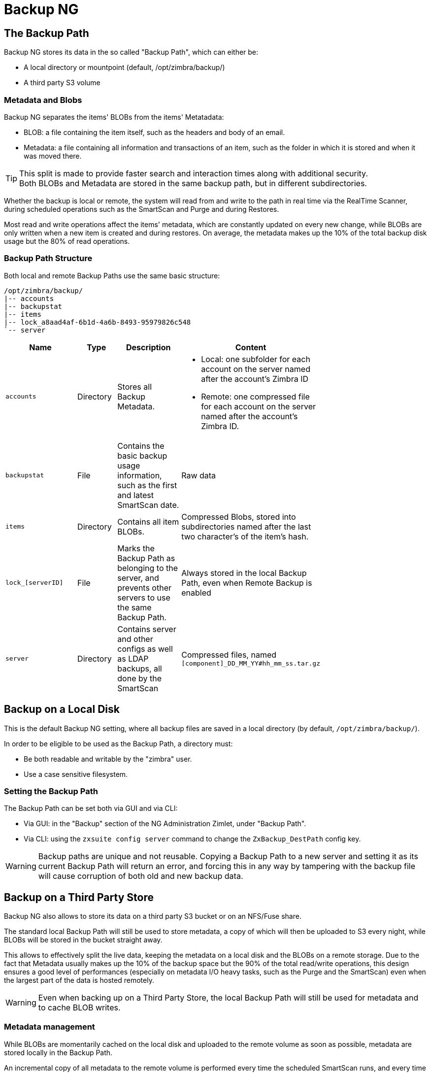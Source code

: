 [[backup-ng-guide]]
= Backup NG

== The Backup Path

Backup NG stores its data in the so called "Backup Path", which can either be:

* A local directory or mountpoint (default, /opt/zimbra/backup/)
* A third party S3 volume

=== Metadata and Blobs
Backup NG separates the items' BLOBs from the items' Metatadata:

* BLOB: a file containing the item itself, such as the headers and body of an email.
* Metadata: a file containing all information and transactions of an item, such as the folder in which it is stored and when it was moved there.

TIP: This split is made to provide faster search and interaction times along with additional security. +
Both BLOBs and Metadata are stored in the same backup path, but in different subdirectories.


Whether the backup is local or remote, the system will read from and write to the path in real time via  the RealTime Scanner, during scheduled operations such as the SmartScan and Purge and during Restores.

Most read and write operations affect the items' metadata, which are constantly updated on every new change, while BLOBs are only written when a new item is created and during restores. On average, the metadata makes up the 10% of the total backup disk usage but the 80% of read operations.

=== Backup Path Structure
Both local and remote Backup Paths use the same basic structure:

----
/opt/zimbra/backup/
|-- accounts
|-- backupstat
|-- items
|-- lock_a8aad4af-6b1d-4a6b-8493-95979826c548
`-- server
----

[cols="2a,1a,2a,2a" options="header", width="75%"]
|===
|Name | Type | Description | Content

|`accounts`
|Directory
|Stores all Backup Metadata.
a| * Local: one subfolder for each account on the server named after the account's Zimbra ID
* Remote: one compressed file for each account on the server named after the account's Zimbra ID.

|`backupstat`
|File
|Contains the basic backup usage information, such as the first and latest SmartScan date.
|Raw data

|`items`
|Directory
|Contains all item BLOBs.
|Compressed Blobs, stored into subdirectories named after the last two character's of the item's hash.

|`lock_[serverID]`
|File
|Marks the Backup Path as belonging to the server, and prevents other servers to use the same Backup Path.
|Always stored in the local Backup Path, even when Remote Backup is enabled

|`server`
|Directory
|Contains server and other configs as well as LDAP backups, all done by the SmartScan
|Compressed files, named `[component]_DD_MM_YY#hh_mm_ss.tar.gz`

|===

== Backup on a Local Disk
This is the default Backup NG setting, where all backup files are saved in a local directory (by default, `/opt/zimbra/backup/`).

In order to be eligible to be used as the Backup Path, a directory must:

* Be both readable and writable by the "zimbra" user.
* Use a case sensitive filesystem.

=== Setting the Backup Path

The Backup Path can be set both via GUI and via CLI:

* Via GUI: in the "Backup" section of the NG Administration Zimlet, under "Backup Path".
* Via CLI: using the `zxsuite config server` command to change the `ZxBackup_DestPath` config key.

WARNING: Backup paths are unique and not reusable. Copying a Backup Path to a new server and setting it as its current Backup Path will return an error, and forcing this in any way by tampering with the backup file will cause corruption of both old and new backup data.

== Backup on a Third Party Store
Backup NG also allows to store its data on a third party S3 bucket or on an NFS/Fuse share.

The standard local Backup Path will still be used to store metadata, a copy of which will then be uploaded to S3 every night, while BLOBs will be stored in the bucket straight away.

This allows to effectively split the live data, keeping the metadata on a local disk and the BLOBs on a remote storage.
Due to the fact that Metadata usually makes up the 10% of the backup space but the 90% of the total read/write operations, this design ensures a good level of performances (especially on metadata I/O heavy tasks, such as the Purge and the SmartScan) even when the largest part of the data is hosted remotely.

WARNING: Even when backing up on a Third Party Store, the local Backup Path will still be used for metadata and to cache BLOB writes.

=== Metadata management
While BLOBs are momentarily cached on the local disk and uploaded to the remote volume as soon as possible, metadata are stored locally in the Backup Path.

An incremental copy of all metadata to the remote volume is performed every time the scheduled SmartScan runs, and every time a SmartScan is manually executed with the `deep true` option.

It is also possible to force a metadata upload using the `remote_metadata_upload` option in the following commands:

* doSmartScan
* doAccountScan
* doBackupServerCustomizations
* doBackupLDAP
* doBackupCluster

Remote metadata can be fetched to perform a Disaster Recovery or to update/fix local metadata with the `zxsuite backup retrieveMetadataFromArchive` command to download the latest metadata available in the remote storage to the Backup Path.

=== Data stored in a Third-party storage
Data is stored in third-party storages using a structure very similar to the one of the Backup Path:

....
|-- accounts
|-- items
|-- server
`-- backupstat
....

The only difference in how the content is saved is that all metadata for a mailbox are compressed within a single `.tar.gz` file instead of being stored uncompressed and spread across multiple subfolders.

=== How to backup on S3

*New Backup NG users* who don't have an initialized backup just need to run the `zxsuite backup setBackupVolume S3` command to set up the S3 backup. Running it without any further argument will display the full usage message:

----
zxsuite backup setBackupVolume S3 [attr1 value1 [attr2 value2...]]

NAME                              TYPE       EXPECTED VALUES
bucket_name(O)                    String     Amazon AWS bucket
access_key(O)                     String     Service username
secret(O)                         String     Service password
volume_prefix(O)                  String     Prefix to the server id used in all objects keys (Volume configuration)
bucket_configuration_id(O)        String     UUID for already existing S3 service credentials (zxsuite config global get attribute s3BucketConfigurations)
region(O)                         String     Amazon AWS Region
url(O)                            String     S3 API compatible service url (ex: s3api.service.com)
prefix(O)                         String     Prefix added to blobs keys (Bucket configuration)
use_infrequent_access(O)          Boolean    true|false
infrequent_access_threshold(O)    String
use_intelligent_tiering(O)        Boolean    true|false
----

*Existing Backup NG users*, on the other hand, must use the `zxsuite backup migrateBackupVolume S3` command to setup the S3 backup and migrate their current data to it.

----
zxsuite backup migrateBackupVolume S3

PARAMETER LIST

NAME                              TYPE       EXPECTED VALUES                                                                                                  DEFAULT
bucket_name(O)                    String     Amazon AWS bucket
access_key(O)                     String     Service username
secret(O)                         String     Service password
volume_prefix(O)                  String     Prefix to the server id used in all objects keys (Volume configuration)
bucket_configuration_id(O)        String     UUID for already existing S3 service credentials (zxsuite config global get attribute s3BucketConfigurations)
region(O)                         String     Amazon AWS Region
url(O)                            String     S3 API compatible service url (ex: s3api.service.com)
prefix(O)                         String     Prefix added to blobs keys (Bucket configuration)
use_infrequent_access(O)          Boolean    true|false
infrequent_access_threshold(O)    String
use_intelligent_tiering(O)        Boolean    true|false
threads(O)                        Integer                                                                                                                     10

(M) == mandatory parameter, (O) == optional parameter

Usage example:

zxsuite backup migrateBackupVolume S3 bucket_configuration_id {uuid}
----

**In both cases** the command will create a bucket if provided with all the required information, or will use an existing bucket if the `bucket_configuration_id` parameter is used.

WARNING: While similar in concept, Backup NG and HSM NG buckets are not compatible with each other - if HSM NG data is stored in a bucket it is not possible to store Backup data on the same bucket and vice-versa.

==== S3 Backup in a multi-mailbox environment

In multi-mailbox environments, it's not necessary to create multiple buckets: enter the bucket configuration information when enabling the remote backup on the first server and then just use the `bucket_configuration_id` and `prefix` parameters to store other server's data on a separate directory of the same storage.

Example:

On Server 1, set up the S3 backup by creating a new bucket:

----
zxsuite backup setBackupVolume S3 \
  bucket_name "Backup Bucket"
  access_key a1b2c3e4 \
  secret f5g6h7i8j9k0
  region EuWest \
  url s3api.myvendor.com
  volume_prefix "server1" \
----

After the backup is created, list all buckets and take note of the `bucket_configuration_id` of the backup bucket:

`zxsuite hsm listBuckets`

On Server 2, set up the S3 backup using the previously created bucket:

----
zxsuite backup setBackupVolume S3 bucket_configuration_id vw12xy34z56 volume_prefix "server 2"
----

=== How to backup on NFS/Fuse

While at a first glance it might seem that due to the need of a local mountpoint specifically setting up the backup for NFS or FUSE has little utility, the backend differences in metadata handling ensure a greater degree of data safety.

Splitting the high-access metadata from the BLOBs ensures that disk failures, such as when the share becomes briefly available, are better handled thanks to the local cache granting a higher backup resilience.

To backup on "Local" shares such as NFS or Fuse, first mount the share and then use the appropriate command based on your need:

* No pre-existing backup: `zxsuite backup setBackupVolume Local`
* Running backup: `zxsuite backup migrateBackupVolume Local`

Both commands only require a single argument, which is the path to the local mountpoint of the NFS/FUSE share.


[[real-time-scan]]
== Real-Time Scan

[[what-is-the-real-time-scanner]]
=== What is the Real-Time Scanner?

The Real-Time Scanner is the most significant innovation in Backup NG.
Each event on the system is recorded live to Zimbra's RedoLog and saved by Backup NG, which means that it is always possible to rollback an account to a previous state.
Thanks to the Real-Time Scanner, all the restore modes work with split-second precision.

[[how-does-it-work]]
=== How Does it Work?

The Real-Time Scanner reads all the events of the mail server almost real-time by following the flow of information provided by the RedoLog.
Then it 'replicates' the same operations on its data structure, creating items or updating their metadata.
No information in the backup gets overwritten, so every item has its complete history.

[[managing-the-real-time-scanner]]
=== Managing the Real-Time Scanner

[[enabling-the-real-time-scanner]]
==== Enabling the Real-Time Scanner

[[via-the-administration-zimlet]]
===== Via the Administration Zimlet

* Select the Backup NG Tab.

* Under Real-Time Scanner, press the `Enable` button.

NOTE: When the Real-Time Scanner is enabled for the first time or re-enabled after a stop, a SmartScan is required.
A warning gets displayed after enabling the Real-Time Scanner, prompting you to start the SmartScan either via the CLI or the Admin Console.

[[via-the-cli]]
===== Via the CLI

The `ZxBackup_RealTimeScanner` property of the Backup NG module must be set to `true` to enable the Real-Time Scanner via the CLI:

....
zxsuite backup setProperty ZxBackup_RealTimeScanner TRUE
....

[[disabling-the-real-time-scanner]]
==== Disabling the Real-Time Scanner

[[via-the-administration-zimlet-1]]
===== Via the Administration Zimlet

* Select the Backup NG Tab.

* Under Real-Time Scanner, press the `Disable` button.

[[via-the-cli-1]]
===== Via the CLI

The `ZxBackup_RealTimeScanner` property of the Backup NG module must be set to `false` to disable the Real-Time Scanner via the CLI:

....
zxsuite backup setProperty ZxBackup_RealTimeScanner FALSE
....

[[why-should-i-disable-the-real-time-scanner]]
===== Why Should I Disable the Real-Time Scanner?

The only time you should disable the Real-Time Scanner is while performing an External Restore of multiple domains, as a safety measure to avoid high load on your server.
After the import, re-enable the Real-Time Scanner and perform a SmartScan when prompted.

[[limitations-and-safety-scan]]
==== Limitations and Safety Scan

The main limitation when restoring data acquired via the Real-Time Scanner is:

* *Emptied Folder* - when a user uses the `Empty Folder` button in the right-click context menu

In this case, and any time Backup NG cannot determine the status of an item by reading the metadata saved by the Real-Time Scan, an Account Scan on the given account is triggered BEFORE the restore.

Doing so fixes any misaligned data and sanitizes the backed up metadata for the mailbox.

[[blobless-backup-mode]]
== Blobless Backup Mode
Blobless Backup Mode is a new feature that avoids backing up item blobs while still safeguarding all other item-related information.

This mode takes advantage of advanced storage capabilities of the storage solution, such as built-in backup or data replication, optimizing both the backup module's disk space usage and restore speed.

[[blobless-requirements]]
=== Blobless Backup Requirements
These are the requirements to enable Blobless Backup Mode:

* The server is running Zimbra 8.8.15 or higher.
* No "independent" third-party volumes must exist: Blobless Backup Mode is only compatible with local volumes and centralized third-party volumes.

Blobless Backup Mode is storage-agnostic and can be enabled on any server or infrastructure that meets the requirements above regardless of the specific storage vendor.

[[how-blobless-backup-mode-works]]
=== How Blobless Backup Mode works
Blobless Backup Mode works exactly as its default counterpart: the RealTime Scanner takes care of backing up item changes while the SmartScan manages domain/cos/account consistency.
The only difference between the two is that in Blobless Backup Mode, the backup contains no items of kind `blob` while still saving all metadata and transaction history.

It's essential to consider that once enabled, Blobless Backup Mode affects the entire server, and no blobs get backed up regardless of the target volume and HSM policies.

[[restoring-data-from-a-blobless-backup-dataset]]
=== Restoring Data from a Blobless Backup dataset
To date, Blobless Backup Mode is only compatible with the "Raw Restore" operation.
In the future, additional restore operations will become compatible with blobless datasets.

[[enabling-blobless-backup-mode]]
=== Enabling Blobless Backup Mode
Blobless Backup Mode can be enabled or disabled through the `backupBloblessMode` NG attribute at global and server level:

....
zxsuite config global set attribute backupBloblessMode value true
zxsuite config server set mail.example.com attribute backupBloblessMode value true
....

[[smartscan]]
== SmartScan

[[what-is-the-smart-scan]]
=== What is the SmartScan?

The SmartScan is the primary coherency check for the health of your backup system.
It's `Smart` because it operates only on accounts modified since the last SmartScan, hence improving system performance and decreasing scan time exponentially.

The default SmartScan schedule executes each night (if `Scan Operation Scheduling` is enabled in the Backup NG section of the Administration Zimlet).
Once a week, on a day set by the user, a Purge executes together with the SmartScan to clear Backup NG's datastore from any deleted item that exceeded the retention period.

[[how-does-it-work-1]]
=== How Does it Work?

The Backup NG engine scans all the items on the Zimbra Datastore, looking for items modified after the last SmartScan.
It updates any outdated entry and creates any item not yet present in the backup while flagging as deleted any item found in the backup and not in the Zimbra datastore.

Finally, it updates all configuration metadata in the backup to store domains, accounts, COSs, and server configurations along with a dump of all LDAP data and config.

[[when-is-a-smart-scan-executed]]
=== When is a SmartScan Executed?

* When the Backup NG module starts.
* Daily, if the Scan Operation Scheduling is enabled in the Administration Zimlet.
* When re-enabling the Real-Time Scanner via the Administration Zimlet after being previously disabled.

[[running-a-smart-scan]]
=== Running a SmartScan

[[starting-the-scan-via-the-administration-zimlet]]
==== Starting the Scan via the Administration Zimlet

To start a SmartScan via the Administration Zimlet,

* Open the Administration Zimlet.

* Click the Backup NG tab (be sure to have a valid license).

* Click `Run Smartscan`.

[[starting-the-scan-via-the-cli]]
==== Starting the Scan via the CLI

To start a SmartScan via the CLI, use the `doSmartScan` command:

....
Syntax:
   zxsuite backup doSmartScan [attr1 value1 [attr2 value2...


PARAMETER LIST

NAME                TYPE
notifications(O)    Email Address[,..]

(M) == mandatory parameter, (O) == optional parameter

Usage example:

zxsuite backup dosmartscan notifications user1@example.com,user2@example.com
Performs a smart scan and sends notifications to user1@example.com and user2@example.com
....

[[checking-the-status-of-a-running-scan]]
==== Checking the Status of a Running Scan

To check the status of a running scan via the CLI, use the `monitor` command:

....
Syntax:
   zxsuite backup monitor {operation_uuid} [attr1 value1 [attr2 value2...


PARAMETER LIST

NAME                 TYPE
operation_uuid(M)    Uiid
operation_host(O)    String

(M) == mandatory parameter, (O) == optional parameter
....

[[purge]]
== Purge

[[what-is-the-backup-purge]]
=== What is the Backup Purge?

The Backup Purge is a cleanup operation that removes from the Backup Path any deleted item that exceeded the retention time defined by the
`Data Retention Policy`.

[[how-does-it-work-2]]
=== How Does it Work?

The Purge engine scans the metadata of all deleted items, and it removes any item whose last update (deletion) timestamp is higher than the retention time.

Any item BLOB still referenced by one or more valid metadata files is not deleted, thanks to Backup NG's built-in deduplication.

SPostfix customizations backed up by Backup NG also follow the backup path's purge policies.
Change policies in the `Backup NG` section of the Administration Zimlet by unchecking the `Purge old customizations` checkbox.

[[when-is-a-backup-purge-executed]]
=== When is a Backup Purge Executed?

* Weekly, if the Scan Operation Scheduling is enabled in the Administration Zimlet.
* When manually started either via the Administration Console or the CLI.

[[infinite-retention]]

=== Infinite Retention

When the `Data Retention Policy` is set to `0`, meaning infinite retention, the Backup Purge immediately exits since no deleted item can exceed an infinite retention time.

[[running-a-backup-purge]]
=== Running a Backup Purge

[[starting-the-backup-purge-via-the-administration-zimlet]]
==== Starting the Backup Purge via the Administration Zimlet

To start a BackupPurge via the Administration Zimlet:

* Click the Backup NG tab (be sure to have a valid license).

* Click the `Run Purge` button in the top-right part of the UI.

[[starting-the-backup-purge-via-the-cli]]
==== Starting the Backup Purge via the CLI

To start a BackupPurge via the CLI, use the `doPurge` command:

....
Syntax:
   zxsuite backup doPurge [attr1 value1 [attr2 value2...


PARAMETER LIST

NAME              TYPE
purgeDays(O)      String
backup_path(O)    Path

(M) == mandatory parameter, (O) == optional parameter

Usage example:

zxsuite backup dopurge purgeDays 30 backup_path /opt/zimbra/backup/backup_name
....

[[checking-the-status-of-a-running-backup-purge]]
==== Checking the Status of a Running Backup Purge

To check the status of a running Purge via the CLI, use the `monitor` command:

....
Syntax:
   zxsuite backup monitor {operation_uuid} [attr1 value1 [attr2 value2...


PARAMETER LIST

NAME                 TYPE
operation_uuid(M)    Uiid
operation_host(O)    String

(M) == mandatory parameter, (O) == optional parameter
....

[[external-backup]]
== External Backup

[[what-is-the-external-backup]]
=== What is the External Backup?

The External Backup is one of the Backup Methods of Backup NG.
It creates a snapshot of the mail system, which is ready for migration or Disaster Recovery.
Exported data is deduplicated and compressed to optimize disk utilization, transfer times, and I/O rates.

[[how-does-it-work-3]]
=== How Does it Work?

The Backup NG engine scans all the data in the Zimbra datastore, saving all the items (deduplicated and compressed) into a folder of your choice.

[[folder-permissions]]
==== Folder Permissions

The destination folder must be readable and writable by the *zimbra* user.

To create a valid export directory, run the following commands:

`mkdir /opt/zimbra/backup/yourdestfolder`

`chown -R zimbra:zimbra /opt/zimbra/backup/yourdestfolder`

[[preparing-the-migration]]
==== Preparing the Migration

To minimize the risk of errors, please perform the following maintenance procedures before migrating:

* Double check Zimbra permissions with the following command (must run as root): `/opt/zimbra/libexec/zmfixperms --verbose --extended`
* Reindex all mailboxes.
* Check the BLOB consistency with the `zxsuite hsm doCheckBlobs` utility.

[[running-an-external-backup]]
=== Running an External Backup

[[via-the-administration-zimlet-2]]
==== Via the Administration Zimlet

To start an External Backup via the Administration Zimlet:

* Click the Backup NG tab.

* Click the `Export Backup` button under `Import/Export` to open the Export Backup wizard.

* Enter the Destination Path in the textbox, and press Next.
The software checks if the destination folder is empty and whether the 'zimbra' user has R/W permissions.

* Select the domains you want to export, and press Next.

* Verify all your choices in the Operation Summary window.
You can also add additional email addresses for notification when the restore operation finishes.
Please note that the system sends notifications by default to the Admin account and the user who started the restore procedure.

[[via-the-cli-2]]
==== Via the CLI

To start an External Backup via the CLI, use `doExport` command:

....
Syntax:
   zxsuite backup doExport {destination_path} [attr1 value1 [attr2 value2...


PARAMETER LIST

NAME                   TYPE                  DEFAULT
destination_path(M)    Path
domains(O)             Domain Name[,..]      all
notifications(O)       Email Address[,..]

(M) == mandatory parameter, (O) == optional parameter

Usage example:

zxsuite backup doexport /opt/zimbra/backup/ domains example.com notifications john@example.com
Exports a backup of example.com to /opt/zimbra/backup/ and notifies john@example.com
....

[[scheduling-script]]
=== Scheduling Script

You can use the NG CLI to schedule External Backup operations.
Scheduling is handy; for example, when you need to keep a daily/weekly/monthly backup for corporate or legal reasons.

[[restore-on-new-account]]
== Restore on New Account

[[what-is-the-restore-on-new-account]]
=== What is the Restore on New Account?

The Restore on New Account procedure allows you to restore the contents and preferences of a mailbox as it was in a moment in time, into a completely new account.
The source account is unchanged in any way, so it is possible to recover one or more deleted items in a user's account without actually rolling back the whole mailbox.
When you run this kind of restore, you can choose to hide the newly created account from the GAL as a security measure.

[[how-does-it-work-4]]
=== How Does it Work?

When a Restore on New Account starts, a new account gets created (the Destination Account), with all the items existing in the source account at the moment selected, including the folder structure and all the user's data.
All restored items are created in the current primary store unless you check the `Obey HSM Policy` box.

WARNING: When restoring data on a new account, shared items consistency is lost, as the original share rules refer to the source account's ID, not to the new (restored) account.

[[running-a-restore-on-new-account-via-the-administration-zimlet]]
=== Running a Restore on New Account via the Administration Zimlet

A Restore on New Account can run in two ways.

[[from-the-accounts-tab]]
==== From the Account List

Running Restore from the `Accounts` tab in the Zimbra Administration Console allows you to operate on users currently existing on the server. +
If you need to restore a deleted user, please proceed to Restore via the Administration Zimlet.

* Select `Accounts` in the left pane of the Administration Console to show the Accounts List.

* Browse the list and click the account to restore (Source).

* On the top bar, press the wheel and then the `Restore ` button.

* Select `Restore on New Account` as the Restore Mode and enter the name of the new account (Destination) into the text box.
You can then choose whether to Hide in GAL the new account or not, then press `Next`.

* Choose the restore date.
Day/Month/Year can be selected via a minical, the hour via a drop-down menu and minute and second via two text boxes.
Click `Next`.

* Verify all your choice in the Operation Summary window.
You can also add additional email addresses for notification when the restore operation finishes.
Please note that the system sends notifications by default to the Admin account and the user who started the restore procedure.

Click `Finish` to start the restore.

[[running-a-restore-on-new-account-via-the-cli]]
=== Running a Restore on New Account via the CLI

To start a Restore on New Account via the CLI, use the doRestoreOnNewAccount command:

....
Syntax:
   zxsuite backup doRestoreOnNewAccount {source_account} {destination_account} {"dd/MM/yyyy HH:mm:ss"|last} [attr1 value1 [attr2 value2...

PARAMETER LIST

NAME                       TYPE                  EXPECTED VALUES
source_account(M)          Account Name
destination_account(M)     Account Name/ID
date(M)                    Date                  `dd/MM/yyyy HH:mm:ss`|last
restore_chat_buddies(O)    Boolean               true|false
notifications(O)           Email Address[,..]

(M) == mandatory parameter, (O) == optional parameter

Usage example:

zxsuite backup dorestoreonnewaccount John NewJohn `28/09/2021 10:15:10`
Restores John's account in a new account named NewJohn
....


[[undelete-restore]]
== Undelete Restore

[[what-is-undelete-restore]]
=== What is Undelete Restore?

Undelete Restore is one of the Restore Modes available in Backup NG.
It allows an administrator to restore all items deleted from a mailbox during a given period and put them into a dedicated Zimbra folder inside the mailbox itself.

[[how-does-it-work-5]]
=== How Does it Work?

During an Undelete Restore, the Backup NG engine searches the backup datastore for items flagged as `DELETED` and restores them in a dedicated folder in the selected mailbox.

WARNING: The IMAP `deleted` flag is stripped from restored items so that they are visible for the user in the {product-short} {web-client}.

[[running-an-undelete-restore]]
=== Running an Undelete Restore

[[via-the-administration-console]]
==== Via the Administration Console

* Select `Accounts` in the left pane of the Administration Console to show the Accounts List.

* Browse the list and click the account to restore (Source).

* On the top bar, press the wheel and then the `Restore ` button".

* Select `Undelete` as the Restore Mode and press `Next`.

* Choose the restore date-time slot.
Day/Month/Year can be selected via a minical, the hour via a drop-down menu and the minute and second via two text boxes.
Click `Next`.

* Verify your choices in the Operation Summary window.
You can also add additional email addresses for notification when the restore operation finishes.
Please note that the system sends notifications by default to the Admin account and the user who started the restore procedure.

* Click `Finish` to start the Restore.

[[via-the-cli-3]]
==== Via the CLI

To start an Undelete Restore operation, use the `doUndelete` command:

....
Syntax:
   zxsuite backup doUndelete {account} {"dd/MM/yyyy HH:mm:ss"|first} {"dd/MM/yyyy HH:mm:ss"|last} [attr1 value1 [attr2 value2...

PARAMETER LIST

NAME                TYPE                  EXPECTED VALUES
account(M)          Account Name
start_date(M)       Date                  `dd/MM/yyyy HH:mm:ss`|first
end_date(M)         Date                  `dd/MM/yyyy HH:mm:ss`|last
notifications(O)    Email Address[,..]

(M) == mandatory parameter, (O) == optional parameter

Usage example:

zxsuite backup doundelete John `08/10/2021 10:15:00` last
Performs an undelete on John's account of all items created between 08/10/2021 10:15:00 and the latest data available
....

[[external-restore]]
== External Restore

[[what-is-the-external-restore]]
=== What is the External Restore?

The External Restore is one of the Restore Modes of Backup NG.

[[how-does-it-work-6]]
=== How Does it Work?

The External Restore adds to the current Zimbra server all the data, metadata, and configuration data stored on an external backup.

The workflow of the import procedure is as follows:

*PHASE1*

* _''Operation Started'' notification_
* Read Server Backup Data
* Create empty Domains
* Create needed COS (only those effectively used by the imported accounts)
* Create empty DLs
* Create empty Accounts
* Restore all Accounts' attributes
* Restore all Domains' attributes
* Restore all DLs' attributes and share information
* _''PHASE1 Feedback'' Notification_

*PHASE2*

* Restore all Items

*PHASE3*

* Restore all Mountpoints and Datasources
* _''Operation Ended'' notification with complete feedback_

[[before-you-start-1]]
=== Before You Start

If Backup NG previously initialized on the destination server, disable the RealTime Scanner to improve both memory usage and I/O performance.

To reduce the I/O overhead and the amount of disk space used for the migration, advanced users may tweak or disable Zimbra's RedoLog for the duration of the import.

To further reduce the amount of disk space used, it's possible to enable compression on your current primary volume before starting the import.
If you do not wish to use a compressed primary volume after migration, it's possible to create a new and uncompressed primary volume.
Set the new volume to `Current` and the old one to `Secondary`.
All of this is supported using the HSM NG module.

[[running-an-external-restore]]
=== Running an External Restore

[[via-the-administration-zimlet-3]]
==== Via the Administration Zimlet

* Click the Backup NG tab.

* Click the `Import Backup` button under `Import/Export` to open the Import Backup wizard.

* Enter the Destination Path into the text box and press Forward.
The software checks if the destination folder contains a valid backup and whether the 'zimbra' user has Read permissions.

* Select the domains you want to import and press Forward.

* Select the accounts you want to import and press Forward.

* Verify all your choices in the Operation Summary window.
You can also add additional email addresses for notification when the restore operation finishes.
Please note that the system sends notifications by default to the Admin account and the user who started the restore procedure.

[[via-the-cli-4]]
==== Via the CLI

To start an External Restore operation, use the `doExternalRestore` command:

....
Syntax:
   zxsuite backup doExternalRestore {source_path} [attr1 value1 [attr2 value2...

PARAMETER LIST

NAME                          TYPE                 EXPECTED VALUES    DEFAULT
source_path(M)                Path
accounts(O)                   Account Name[,..]                       all
domains(O)                    Domain Name[,..]                        all
filter_deleted(O)             Boolean              true|false         true
skip_system_accounts(O)       Boolean              true|false         true
skip_aliases(O)               Boolean              true|false         false
skip_distribution_lists(O)    Boolean              true|false         false
provisioning_only(O)          Boolean              true|false         false
skip_coses(O)                 Boolean              true|false         false
notifications(O)              Email Address

(M) == mandatory parameter, (O) == optional parameter

Usage example:

zxsuite backup doexternalrestore /opt/zimbra/backup/restorePath/ accounts john@example.com,jack@example.com domains example.com filter_deleted false skip_system_accounts false
Restores the example.com domain, including all system accounts, and the john@example.com and jack@example.com accounts from a backup located in /opt/zimbra/backup/restorePath/
....

[[speeding-up-the-restore-through-multithreading]]
=== Speeding up the Restore through Multithreading

The `concurrent_accounts` parameter allows you to restore multiple accounts at the same time, thus greatly speeding up the restore process.
*This feature is not available via the Administration Console*.

WARNING: Although resource consumption does not grow linearly with the number of accounts restored at once, it can easily become taxing.
Start from a low number of concurrent accounts and raise it according to your server's performance.

....
Usage example:

zxsuite backup doExternalRestore /tmp/external1 domains example0.com,example1.com concurrent_accounts 5

Restores the example0.com and example1.com domain, excluding system accounts, restoring 5 accounts at the same time from a backup located in /tmp/external1
....

[[after-the-restore-message-deduplication]]
=== After the Restore: Message Deduplication

We strongly recommend running volume-wide deduplication with the HSM NG module after an External Restore.
The native deduplication system can be ineffective when sequentially importing accounts.

[[restore-deleted-account]]
== Restore Deleted Account

[[what-is-the-restore-deleted-account]]
=== What is the Restore Deleted Account?

The Restore Deleted Account procedure allows you to restore the contents and preferences of a mailbox into a completely new account, as it was when deleting the said mailbox.

[[how-does-it-work-7]]
=== How Does it Work?

When a Restore Deleted Account starts, a new account gets created (the Destination Account), with all the items existing in the source account at the moment of the deletion, including the folder structure and all the user's data.
All restored items are created in the current primary store unless you've checked the `Obey HSM Policy` box.

WARNING: When restoring data on a new account, shared items consistency is lost, as the original share rules refer to the source account's ID, not to the new (restored) account.

[[from-the-backup-ng-tab]]
==== From the Backup NG tab

* Select `Backup NG` in the left pane of the Administration Console to show the Backup NG tab.

* On the top bar, push the `Restore Deleted Account` button.

* Choose the restore date.
Day/Month/Year can be selected via a minical, the hour via a drop-down menu and the minute and second via two text boxes.
Click `Next`.

* Browse the list and click the account to restore (Source).

* Enter the name of the new account (Destination) in the text box.
You can then choose whether to Hide in GAL the new account or not then press `Next`.

* Verify all your choices in the Operation Summary window.
You can also add additional email addresses for notification when the restore operation finishes.
Please note that the system sends notifications by default to the Admin account and the user who started the restore procedure.

* Click `Finish` to start the Restore.

[[item-restore]]
== Item Restore

[[what-is-the-item-restore]]
=== What is the Item Restore?

The Item Restore is one of the Restore Modes of Backup NG.

[[how-does-it-work-8]]
=== How Does it Work?

A single item restores from the backup to the owner's account.
You may restore any type of item this way.

[[running-an-item-restore]]
=== Running an Item Restore

[[via-the-administration-zimlet-4]]
==== Via the Administration Zimlet

Item Restore is only available through the CLI.

[[via-the-cli-5]]
==== Via the CLI

To start an Item Restore operation, use the `doItemRestore` command:

....
Syntax:
   zxsuite backup doItemRestore {account_name} {item_id} [attr1 value1 [attr2 value2...

PARAMETER LIST

NAME                 TYPE
account_name(M)      Account Name
item_id(M)           Integer
restore_folder(O)    String

(M) == mandatory parameter, (O) == optional parameter

Usage example:

zxsuite backup doitemrestore john@example.com 4784
Restores item 4784 in the `john@example.com` mailbox
....

[[how-to-obtain-the-itemid]]
===== How to Obtain the itemID

The `itemID` is part of the `metadata` of an item, consisting of a unique code that identifies an item in a mailbox.

It resides along with all other metadata in a file inside the `items` directory of the proper account in

`[backup path]/accounts/[accountID]/items/[last 2 digits of itemID]/[itemID]`

e.g.:

Item 2057 of account 4a217bb3-6861-4c9f-80f8-f345ae2897b5, default backup path +
`/opt/zimbra/backup/ng/accounts/4a217bb3-6861-4c9f-80f8-f345ae2897b5/items/57/2057`

Metadata storage uses a plain text file, so tools like `grep` and `find` are effective for searching contents.
To see the metadata contained in a file in a more readable format, you can use the `zxsuite backup getItem` command:

....
Syntax:
   zxsuite backup getItem {account} {item} [attr1 value1 [attr2 value2...

PARAMETER LIST

NAME              TYPE               EXPECTED VALUES            DEFAULT
account(M)        Account Name/ID
item(M)           Integer
backup_path(O)    Path                                          /opt/zimbra/backup/ng/
dump_blob(O)      Boolean            true|false                 false
date(O)           Date               dd/mm/yyyy hh:mm:ss|all    last

(M) == mandatory parameter, (O) == optional parameter

Usage example:

zxsuite backup getitem a7300a00-56ec-46c3-9773-c6ef7c4f3636 1
Shows item with id = 1 belonging to account a7300a00-56ec-46c3-9773-c6ef7c4f3636
zimbra@simone:~$ zxsuite backup getitem

command getItem requires more parameters

Syntax:
   zxsuite backup getItem {account} {item} [attr1 value1 [attr2 value2...

PARAMETER LIST

NAME              TYPE               EXPECTED VALUES            DEFAULT
account(M)        Account Name/ID
item(M)           Integer
backup_path(O)    Path                                          /opt/zimbra/backup/ng/
dump_blob(O)      Boolean            true|false                 false
date(O)           Date               dd/mm/yyyy hh:mm:ss|all    last

(M) == mandatory parameter, (O) == optional parameter

Usage example:

zxsuite backup getitem a7300a00-56ec-46c3-9773-c6ef7c4f3636 1
Shows item with id = 1 belonging to account a7300a00-56ec-46c3-9773-c6ef7c4f3636
....

[[real-life-example]]
=== ''Real Life'' Example

Let's say a user moves one item to the trash:

`2021-07-18 15:22:01,495 INFO  [btpool0-4361://localhost/service/soap/MsgActionRequest [name=\user@domain.com;mid=2538;oip=258.236.789.647;ua=zclient/7.2.4_GA_2900;] mailop - moving Message (id=339) to Folder Trash (id=3)`

and then empties the trash.

`2021-07-18 15:25:08,962 INFO  [btpool0-4364://localhost/service/soap/FolderActionRequest] [name=\user@domain.com;mid=2538;oip=258.236.789.647;ua=zclient/7.2.4_GA_2900;] mailbox - Emptying 9 items from /Trash, removeSubfolders=true.`

She then calls the Administrator to restore the deleted item.
Knowing the itemID and the email address, the Administrator runs the following as the `zimbra` user to restore the missing item:

`zxsuite backup doItemRestore \user@domain.com 339`

[[raw-restore]]
== Raw Restore
The "Raw Restore" operation is a DR-type restore operation compatible with both standard and blobless backup.
In contrast to similar restore modes such as the External Restore, Raw Restore operates at a lower level to restore all item metadata, thus maintaining the original IDs for all objects restored.

The Raw Restore restores the source server's Centralized Storage configuration.
This step ensures that any data stored inside of a Centralized Storage is immediately available.
 If you are using local or independent third-party volumes, it is easy to move the item BLOBs from the primary storage or to restore those from a backup using the Blob Restore operation.

[[differences-between-external-restore-and-raw-restore]]
=== Differences between External Restore and Raw Restore
[cols=",",options="header",]
|===
|External Restore |Raw Restore
|Useable on any Zimbra version regardless of the source    |Must match the very same Zimbra version and patch level as those on the source server
|Does not restore any setting    |Restores Centralized Storage settings
|Does not support blobless Backup Paths |Is designed for blobless Backup Paths and compatible with standard Backup Paths
|Does restore item BLOBs    |Does not restore item BLOBs
|Restored objects get created anew |Restored objects maintain their original ID
|===

[[what-will-be-restored]]
==== What *will* be restored
* Centralized Storage configuration and settings
* Domains
* Classes of Service
* Distribution lists
* Mailboxes
* Mailbox preferences
* Item metadata

[[what-will-not-be-restored]]
==== What *will not* be restored
* Item Blobs

[[running-a-raw-restore]]
=== Running a Raw Restore
The Raw Restore is only available through the `zxsuite` CLI tool:

....
[zimbra@mail ~]$ zxsuite backup doRawRestore
Perform a disaster recovery

Syntax:
   zxsuite backup doRawRestore {source_path} [attr1 value1 [attr2 value2...]]


PARAMETER LIST

NAME                     TYPE                  EXPECTED VALUES    DEFAULT
source_path(M)           String
notifications(O)         Email Address[,..]
skipProvisioning(O)      Boolean               true|false         false
deleteWhenConflict(O)    Boolean               true|false         false

(M) == mandatory parameter, (O) == optional parameter

Usage example:

zxsuite backup doRawRestore /my/backup/path notifications user1@example.com,user2@example.com skipProvisioning false deleteWhenConflict false
Performs a Raw Restore without restoring provisioning or deleting a mailbox when ids are conflicting, and sends notifications to user1@example.com and user2@example.com
The disaster recovery operation does not perform blob restore, use doRestoreBlobs when needed.
....

[[usage-scenarios]]
=== Usage scenarios
*Restore of a single-server infrastructure*

1. Set up a new server (install Zimbra, configure Global and Server settings).
2. Manually create any local or independent 3rd-party volume as it was on the original server.
3. Start a Raw Restore using to restore domains, CoS mailboxes, and item metadata (mailboxes won't be accessible until this step completes).
4. If the source backup was not running in Blobless Mode, run zxsuite backup doRestoreBlobs for all volumes to restore item BLOBS.

*Loss of a single mailbox node in a multiserver infrastructure*

1. Add a new mailbox node to the infrastructure.
2. Manually create any local or independent 3rd-party volume as it was on the original server.
3. Start a Raw Restore using the `skipProvisioning true` parameter to restore item metadata (mailboxes won't be accessible until this step completes).
4. If the source backup was not running in Blobless Mode, run zxsuite backup doRestoreBlobs for all volumes to restore item BLOBS.

*Loss of multiple mailbox servers in an infrastructure*

1. Setup a new empty infrastructure (all servers and roles, setting up Global and Server configuration).
2. Delete default `admin`, `gal`, `ham`, and `spam` accounts.
3. On all mailbox servers, manually create any local or independent 3rd-party volume as it was on the original server.
4. On the first mailbox server, start a Raw Restore using to restore domains, CoS mailboxes, and item metadata (mailboxes won't be accessible until this step completes).
5. On all other mailbox servers, start a Raw Restore using the `skipProvisioning true` parameter to restore item metadata.
6. Once steps 3 and 4 complete, If the source backup was not running in Blobless Mode, run `zxsuite backup doRestoreBlobs` for all volumes on all mailbox servers to restore item BLOBS.

[[disaster-recovery]]
== Disaster Recovery

[[the-disaster]]
=== The Disaster

[[what-can-go-wrong]]
==== What Can go Wrong

Any of these occurrences serve to classify a problem as a _Disaster_:

* Hardware failure of one or more vital filesystems (such as / or
/opt/zimbra/)
* Contents of a vital filesystem made unusable by internal or external factors (like a careless *rm ** or an external intrusion)
* Hardware failure of the physical machine hosting the Zimbra service or of the related virtualization infrastructure
* A critical failure on a software or OS update/upgrade

[[minimizing-the-chances]]
==== Minimizing the Chances

Some suggestions to minimize the chances of a disaster:

* Always keep vital filesystems on different drives (namely /,
/opt/zimbra/ and your Backup NG path)
* Use a monitoring/alerting tool for your server to become aware of problems as soon as they appear
* Carefully plan your updates and migrations

[[the-recovery]]
=== The Recovery

[[how-to-recover-your-system]]
==== How to Recover Your System

Consider the recovery of a system divided into 2 steps:

* Base system recovery (OS installation and configuration, Zimbra installation and base configuration)
* Data recovery (reimporting the last available data to the Zimbra server, including domain and user configurations, COS data and mailbox contents)

[[how-can-backup-ng-help-with-recovery]]
==== How can Backup NG Help with Recovery?

The `Import Backup` feature of Backup NG provides an easy and safe way to perform step 2 of recovery.

Using the old server's backup path as the import path allows you to restore a basic installation of Zimbra to the last valid moment of your old server.

Here we've seen just one possible Disaster Recovery scenario: more advanced scenarios and techniques appear in the Zimbra Wiki.

[[the-recovery-process]]
==== The Recovery Process

* Install Zimbra on a new server and configure the Server and Global settings.
* Install Network NG modules on the new server.
* Mount the backup folder of the old server onto the new one.
If this is not available, use the last external backup available or the latest copy of either.
* Begin an External Restore on the new server using the following CLI command:

`zxsuite backup doExternalRestore /path/to/the/old/store`

* The External Restore operation creates the domains, accounts and distribution lists, so as soon as the first part of the Restore completes (check your Network NG Modules Notifications), the system is ready for your users.
Emails and other mailbox items restore afterward.

[[settings-and-configs]]
==== Settings and Configs

Server and Global settings are backed up but not restored automatically.
Backup NG's high-level integration with Zimbra allows you to restore your data to a server with a different OS/Zimbra Release/Networking/Storage setup without any constraints other than the minimum Zimbra version required to run Network NG Modules.

Whether you wish to create a perfect copy of the old server or just take a cue from the old server's settings to adapt those to a new environment, Backup NG comes with a very handy CLI command:
`getServerConfig`.

....
zimbra@test:~$ zxsuite backup getServerConfig
command getServerConfig requires more parameters


Syntax:
   zxsuite backup getServerConfig {standard|customizations} [attr1 value1 [attr2 value2...


PARAMETER LIST


NAME              TYPE               EXPECTED VALUES                       DEFAULT
type(M)           Multiple choice    standard|customizations
date(O)           String             `dd/MM/yyyy HH:mm:ss`|"last"|"all"
backup_path(O)    Path                                                     /opt/zimbra/backup/ng/
file(O)           String             Path to backup file
query(O)          String             section/id/key
verbose(O)        String                                                   false
colors(O)         String                                                   false


(M) == mandatory parameter, (O) == optional parameter


Usage example:


zxsuite backup getserverconfig standard date last
 Display the latest backup data for Server and Global configuration.
zxsuite backup getserverconfig standard file /path/to/backup/file
 Display the contents of a backup file instead of the current server backup.
zxsuite backup getserverconfig standard date last query zimlets/com_zimbra_ymemoticons colors true verbose true
 Displays all settings for the com_zimbra_ymemoticons zimlet, using colored output and high verbosity.
....

Specifically, this will display the latest backed up configurations:

....
zxsuite backup getServerConfig standard backup_path /your/backup/path/ date last query / | less
....

You can change the `query` argument to display specific settings, e.g.

....
zimbra@test:~$ zxsuite backup getServerConfig standard date last backup_path /opt/zimbra/backup/ng/ query serverConfig/zimbraMailMode/test.domain.com


config date_______________________________________________________________________________________________28/02/2021 04:01:14 CET
test.domain.com____________________________________________________________________________________________________________both
....

The \{zimbrahome}/conf/ and \{zimbrahome}/postfix/conf/ directories are
backed up as well:

....
zimbra@test:~$ zxsuite backup getServerConfig customizations date last verbose true
ATTENTION: These files contain the directories {zimbraHome}/conf/ and {zimbraHome}/postfix/conf/ compressed into a single archive.
           Restore can only be performed manually. Do it only if you know what you're doing.




        archives


                filename                                                    customizations_28_02_14#04_01_14.tar.gz
                path                                                        /opt/zimbra/backup/ng/server/
                modify date                                                 28/02/2021 04:01:14 CET
....

[[vms-and-snapshots]]
=== VMs and Snapshots

Thanks to the advent of highly evolved virtualization solutions in the past years, virtual machines are now the most common way to deploy server solutions such as Zimbra Collaboration Suite.

Most hypervisors feature customizable snapshot capabilities and snapshot-based VM backup systems.
In case of a disaster, it's always possible to roll back to the latest snapshot and import the missing data using the `External Restore` feature of Backup NG - using the server's backup path as the import path.

[[disaster-recovery-from-a-previous-vm-state]]
==== Disaster Recovery from a Previous VM State

Snapshot-based backup systems allow you to keep a `frozen` copy of a VM in a valid state and rollback to it at will.
To 100% ensure data consistency, it's better to take snapshot copies of switched off VMs, but this is not mandatory.

*When using these kinds of systems, it's vital to make sure that the Backup Path isn't either part of the snapshot (e.g., by setting the vdisk to `Independent Persistent in VMWare ESX/i) or altered in any way when
rolling back, so the missing data is available for import.*

To perform a disaster recovery from a previous machine state with Backup NG, you need to:

* Restore the last valid backup into a separate (clone) VM in an isolated network, making sure that users can't access it and that both incoming and outgoing emails are not delivered.
* Switch on the clone and wait for Zimbra to start.
* Disable Backup NG's RealTime Scanner.
* Connect the Virtual Disk containing the untampered Backup Path to the clone and mount it (on a different path).
* Start an External Restore using the Backup Path as the Import Path.

Doing so parses all items in the Backup Path, and import the missing ones, speeding up the disaster recovery.
These steps can be repeated as many times as needed as long as you suppress user access and mail traffic.

After the restore completes, make sure that everything is functional and restore user access and mail traffic.

[[the-aftermath]]
=== The Aftermath

[[what-now]]
==== What Now?

Should you need to restore any content from before the disaster, just initialize a new Backup Path and store the old one.

[[unrestorable-items]]
== Unrestorable Items

[[how-can-i-check-if-all-of-my-items-have-been-restored]]
=== How can I check if all of my items have been restored?

It's very easy.
Check the appropriate `Operation Completed` notification you received as soon as the restore operation finished.
The notification is shown in the `Notifications` section of the Administration Zimlet and emailed to the `Notification E-Mail recipient address` you specified in the `Core` section of the Administration Zimlet.

The `skipped items` section contains a per-account list of unrestored items:

....
  [...]
  - stats -
  Restored Items: 15233
  Skipped Items:  125
  Unrestored Items: 10

  - unrestored items -
  account: account1@domain.com
  unrestored items: 1255,1369

  account: account2@domain.com
  unrestored items: 49965

  account: account14@domain.com
  unrestored items: 856,13339,45200, 45655
  [...]
....

[[skipped-items-vs.-unrestored-items]]
==== Skipped Items vs. Unrestored Items

* `Skipped` item: An item previously restored, either during the current restore or in a previous one.
* `Unrestored` item: An item not restored due to an issue in the restore process.

[[why-some-of-my-items-have-not-been-restored]]
=== Why have some of my items not been restored?

There are different possible causes, the most common of which are:

* *Read Error*: Either the raw item or the metadata file is not readable due to an I/O exception or a permission issue.
* *Broken item*: Both the raw item and the metadata file are readable by Backup NG, but their content is broken/corrupted.
* *Invalid item*: Both the raw item and the metadata file are readable, and the content is correct, but Zimbra refuses to inject the item.

[[how-can-i-identify-unrestored-items]]
=== How Can I Identify Unrestored Items?

There are two ways to do so: via the CLI to search for the item within the backup/import path or via the {product-short} {web-client} to view the items in the source server.

[[identifying-unrestorable-items-through-the-cli]]
==== Identifying Unrestorable Items through the CLI

The `getItem` CLI command can display an item and the related metadata, extracting all information from a backup path/external backup.

The syntax of the command is:

....
   zxsuite backup getItem {account} {item} [attr1 value1 [attr2 value2...

PARAMETER LIST

NAME              TYPE               EXPECTED VALUES            DEFAULT
account(M)        Account Name/ID
item(M)           Integer
backup_path(O)    Path                                          /opt/zimbra/backup/ng/
dump_blob(O)      Boolean            true|false                 false
date(O)           Date               dd/mm/yyyy hh:mm:ss|all    last

(M) == mandatory parameter, (O) == optional parameter
....

To extract the raw data and metadata information of the item whose itemID is _49965_ belonging to _account2@domain.com_, also including the full dump of the item's BLOB, the command would be:

`zxsuite backup getItem \account2@domain.com 49965 dump_blob true`

[[identifying-unrestorable-items-through-the-zimbra-webclient]]
==== Identifying Unrestorable Items through the Zimbra WebClient

The comma-separated list of unrestored items displayed in the `Operation Complete` notification can serve as a search argument in the {product-short} {web-client} to perform an item search.

To do so:

* Log into the Zimbra Administration Console in the source server.
* Use the `View Mail` feature to access the account containing the unrestored items.
* In the search box, enter *item:* followed by the comma-separated list of itemIDs.

`e.g.` +
`item: 856,13339,45200,45655`

WARNING: Remember that any search executes only within its tab, so if you are running the search from the `Email` tab and get no results try to run the same search in the `Address Book`, `Calendar`, `Tasks` and `Briefcase` tabs.

[[how-can-i-restore-unrestored-items]]
=== How Can I Restore Unrestored Items?

An item not being restored is a clear sign of an issue, either with the item itself or with your current Zimbra setup.
In some cases, there are good chances of being able to restore an item through subsequent attempts.

The following paragraphs contain a collection of tips and tricks that can be helpful when dealing with different kinds of unrestorable items.

[[items-not-restored-because-of-a-read-error]]
==== Items Not Restored because of a Read Error

Carefully distinguish the read errors that can cause items not to restore:

* *hard* errors: Hardware failures and all other `destructive` errors that cause an unrecoverable data loss.
* *soft* errors: `non-destructive` errors such as wrong permissions, filesystem errors, RAID issues (e.g., broken RAID1 mirroring).

While there is nothing much to do about hard errors, you can prevent or mitigate soft errors by following these guidelines:

* Run a filesystem check.
* If using a RAID disk setup, check the array for possible issues
(depending on RAID level).
* Make sure that the 'zimbra' user has r/w access to the backup/import path, all its subfolders, and all thereby contained files.
* Carefully check the link quality of network-shared filesystems.
If link quality is poor, consider transferring the data with rsync.
* If using SSHfs to remotely mount the backup/import path, make sure to run the mount command as root using the `-o allow_other` option.

[[items-not-restored-because-identified-as-broken-items]]
==== Items Not Restored because Identified as Broken Items

Unfortunately, this is the worst category of unrestored items in terms of `salvageability`.

Based on the degree of corruption of the item, it might be possible to recover either a previous state or the raw object (this is only valid for emails). To identify the degree of corruption, use the `getItem` CLI command:

....
   zxsuite backup getItem {account} {item} [attr1 value1 [attr2 value2...

PARAMETER LIST

NAME              TYPE               EXPECTED VALUES            DEFAULT
account(M)        Account Name/ID
item(M)           Integer
backup_path(O)    Path                                          /opt/zimbra/backup/ng/
dump_blob(O)      Boolean            true|false                 false
date(O)           Date               dd/mm/yyyy hh:mm:ss|all    last

(M) == mandatory parameter, (O) == optional parameter
....

Searching for the broken item, setting the `backup_path` parameter to the import path, and the `date` parameter to `all`, displays all valid states for the item.

....
zimbra@test:~$ zxsuite backup getItem admin@example.com 24700 backup_path /mnt/import/ date all
       itemStates                              
               start_date                                                  12/07/2021 16:35:44
               type                                                        message
               deleted                                                     true
               blob path /mnt/import/items/c0/c0,gUlvzQfE21z6YRXJnNkKL85PrRHw0KMQUqo,pMmQ=
               start_date                                                  12/07/2021 17:04:33
               type                                                        message
               deleted                                                     true
               blob path /mnt/import/items/c0/c0,gUlvzQfE21z6YRXJnNkKL85PrRHw0KMQUqo,pMmQ=
               start_date                                                  15/07/2021 10:03:26
               type                                                        message
               deleted                                                     true
               blob path /mnt/import/items/c0/c0,gUlvzQfE21z6YRXJnNkKL85PrRHw0KMQUqo,pMmQ=
....

If the item is an email, you are able to recover a standard `.eml` file through the following steps:

* Identify the latest valid state

....
/mnt/import/items/c0/c0,gUlvzQfE21z6YRXJnNkKL85PrRHw0KMQUqo,pMmQ=
              start_date                                                  15/07/2021 10:03:26
              type                                                        message
              deleted                                                     true
              blob path /mnt/import/items/c0/c0,gUlvzQfE21z6YRXJnNkKL85PrRHw0KMQUqo,pMmQ=
....
* Identify the `blob path`

`blob path /mnt/import/items/c0/c0,gUlvzQfE21z6YRXJnNkKL85PrRHw0KMQUqo,pMmQ=`

* Use gzip to uncompress the BLOB file into an `.eml` file
....
zimbra@test:~$ gunzip -c /mnt/import/items/c0/c0,gUlvzQfE21z6YRXJnNkKL85PrRHw0KMQUqo,pMmQ= > /tmp/restored.eml

zimbra@test:~$ cat /tmp/restored.eml

Return-Path: zimbra@test.example.com

Received: from test.example.com (LHLO test.example.com) (192.168.1.123)
by test.example.com with LMTP; Fri, 12 Jul 2021 16:35:43 +0200 (CEST)

Received: by test.example.com (Postfix, from userid 1001) id 4F34A120CC4; 
Fri, 12 Jul 2021 16:35:43 +0200 (CEST)
To: admin@example.com
From: admin@example.com
Subject: Service mailboxd started on test.example.com
Message-Id: <20210712143543.4F34A120CC4@test.example.com>
Date: Fri, 12 Jul 2021 16:35:43 +0200 (CEST)

Jul 12 16:35:42 test zmconfigd[14198]: Service status change: test.example.com mailboxd changed from stopped to running
....

* Done! You can now import the `.eml` file into the appropriate mailbox
using your favorite client.

[[items-not-restored-because-identified-as-invalid-items]]
==== Items Not Restored because Identified as Invalid Items

An item is identified as `Invalid` when, albeit being formally correct, it is discarded by Zimbra's LMTP Validator upon injection.
This behavior is common when importing items created on an older version of Zimbra to a newer one; Validation rules update very often, so some messages considered valid by a certain Zimbra version may not be considered valid by a newer version.

If you experience a lot of unrestored items during an import, momentarily disable the LMTP validator and repeat the import:

* To disable Zimbra's LMTP Validator, run the following command as the Zimbra user:

`zmlocalconfig -e zimbra_lmtp_validate_messages=false`

* Once the import completes, you can enable the LMTP validator running

`zmlocalconfig -e zimbra_lmtp_validate_messages=true`

WARNING: This is a `dirty` workaround, as items deemed invalid by the LMTP validator might cause display or mobile synchronization errors.
Use it at your own risk.

[[docoherencycheck]]
== doCoherencyCheck

[[what-is-the-coherency-check]]
=== What is the Coherency Check?

The `Coherency Check` performs a deeper check of a Backup Path than the one done by the SmartScan.

While the SmartScan works `incrementally` by only checking items that changed since the last SmartScan, the Coherency Check performs a thorough check of all metadata and BLOBs in the backup path.

The objective is to detect corrupted metadata and BLOBs.

[[how-does-it-work-9]]
=== How Does it Work?

The Coherency Check verifies the integrity of all metadata in the backup path and the related BLOBs.
Should any errors be found, try running the check with the `fixBackup` option to move any orphaned or corrupted metadata/BLOB to a dedicated directory within the backup path.

[[when-should-a-coherency-check-be-executed]]
=== When Should a Coherency Check be Executed?

* At interval periods to make sure that everything is ok (e.g.
every 3 or 6 months).
* After a system crash.
* After the filesystem or storage device containing the backup path experiences any issue.

Should the SmartScan detect a possible item corruption, a Coherency Check starts automatically.

WARNING: The Coherency Check is highly I/O consuming, so make sure to run it only during off-peak periods

[[running-a-coherency-check]]
=== Running a Coherency Check

[[starting-the-check-via-the-administration-zimlet]]
==== Starting the Check via the Administration Zimlet

The Coherency Check is not available via the Administration Zimlet.

[[starting-the-check-via-the-cli]]
==== Starting the Check via the CLI

To start a Coherency Check via the CLI, use the `doCoherencyCheck` command:

....
Syntax:
   zxsuite backup doCoherencyCheck {backup_path} [attr1 value1 [attr2 value2...


PARAMETER LIST

NAME                TYPE                    EXPECTED VALUES    DEFAULT
backup_path(M)      Path
accounts(O)         Account Name/ID[,..]                       all
checkZimbra(O)      Boolean                 true|false         false
fixBackup(O)        Boolean                 true|false         false
notifications(O)    Email Address[,..]

(M) == mandatory parameter, (O) == optional parameter

Usage example:

zxsuite backup docoherencycheck /opt/zimbra/backup/ng/ accounts jack@exmaple.com,john@exmaple.com
Performs a coherency check on /opt/zimbra/backup/ng/ for Jack's and John's accounts
zxsuite backup docoherencycheck /opt/zimbra/backup/ng/ fixBackup true
Performs a coherency check on /opt/zimbra/backup/ng/ and moves corrupted backup files and blob files not referenced by any metadata out of backup
....

[[checking-the-status-of-a-running-check]]
==== Checking the Status of a Running Check

To check the status of a running scan via the CLI, use the `monitor` command:

....
Syntax:
   zxsuite backup monitor {operation_uuid} [attr1 value1 [attr2 value2...


PARAMETER LIST

NAME                 TYPE
operation_uuid(M)    Uiid
operation_host(O)    String

(M) == mandatory parameter, (O) == optional parameter
....

[[taking-additional-and-offsite-backups-of-backup-ngs-datastore]]
== Taking Additional and Offsite Backups of Backup NG's Datastore

[[who-watches-the-watchmen]]
=== Who Watches the Watchmen?

Having backup systems is a great safety measure against data loss.
Still, each backup system must be part of a broader `backup strategy` to ensure the highest possible level of reliability.
The lack of a proper backup strategy gives a false sense of security while turning even the best backup systems in the world into yet another breaking point.

Devising a backup strategy is no easy matter, and at some point, you will most likely face the following question:
*_What if I lose the data I backed up?_*.
The chances of this happening ultimately only depend on how you make and manage your backups.
You are more likely lose all of your backed up data if you store both your data and your backups in a single SATAII disk than if you store your backed up data on a dedicated SAN using a RAID 1+0 setup.

Here are some suggestions and best practices to improve your backup strategy by making a backup of the Backup NG's datastore and storing it offsite.

[[making-an-additional-backup-of-backup-ngs-datastore]]
=== Making an Additional Backup of Backup NG's Datastore

* *Atomicity*: Any transaction is committed and written to the disk only when completed.
* *Consistency*: Any committed transaction is valid, and no invalid transaction is committed and written to the disk.
* *Isolation*: All transactions execute sequentially so that no more than 1 transaction can affect the same item at once.
* *Durability*: A committed transaction remains so even in case of a crash (e.g., power loss or hardware failure).

Due to this, it's very easy to make a backup.
The best (and easiest) way to do so is by using https://rsync.samba.org/[`rsync`].
Specific options and parameters depend on many factors, such as the amount of data to sync and the storage in use, while connecting to an rsync daemon instead of using a remote shell as a mode of transport is usually much faster in transferring the data.

You can leave both Zimbra and the Real-Time Scanner running, yet make an additional backup of Backup NG's datastore using rsync, and you are always able to stop the sync at any time and reprise it afterward if needed.

[[storing-your-backup-ngs-datastore-backup-offsite]]
=== Storing Your Backup NG's Datastore Backup Offsite

As seen in the previous section, making a backup of Backup NG's Datastore is very easy, and the use of rsync makes it just as easy to store your backup in a remote location.

We recommend the following best practices to optimize your backup strategy when dealing with this kind of setup:

* If you schedule your rsync backups, make sure that you leave enough time between an rsync instance and the next one for the transfer to complete.
* Use the `--delete` options, so that deleted files in the source server are deleted in the destination server to avoid inconsistencies.
** If you notice that using the `--delete` option takes too much time, schedule two different rsync instances: one with `--delete` to run after the weekly purge and one without this option.
* Make sure you transfer the whole folder tree recursively starting from Backup NG's Backup Path, and include server config backups and mapfiles.
* Make sure the destination filesystem is case sensitive (just as Backup NG's Backup Path must be).
* If you plan to restore directly from the remote location, make sure that the _zimbra_ user on your server has read and write permissions on the transferred data.
* Expect to experience slowness if your transfer speed is much higher than your storage throughput (or vice versa).

[[additionaloffsite-backup-f.a.q.]]
=== Additional/Offsite Backup F.A.Q.

[[why-shouldnt-i-use-the-export-backup-feature-of-backup-ng-instead-of-rsync]]
==== Q: Why shouldn't I use the `Export Backup` feature of Backup NG instead of `rsync`?

For many reasons:

* The `Export Backup` feature is designed to perform migrations.
It exports a `snapshot` that is an end in itself with no capacity for incremental management.
Each Export Backup run time remains more-or-less constant while using rsync is much more time-efficient.
* Being a Backup NG operation, any other operation started while the Export Backup is running is queued until the Export Backup completes.
* An `Export Backup` operation has a higher impact on system resources than an rsync.
* Should you need to stop an Export Backup operation, you won't be able to reprise it, and you'll need to start from scratch.

[[can-i-use-this-for-disaster-recovery]]
==== Q: Can I use this for Disaster Recovery?

Yes.
If your Backup Path is still available, it's better to use that, as it restores all items and settings to the last valid state.
However, should your Backup Path be lost, you'll be able to use your additional/offsite backup.

[[can-i-use-this-to-restore-data-on-the-server-the-backup-copy-belongs-to]]
==== Q: Can I use this to restore data back to the server that produced the backup copy?

Yes, but not through the `External Restore` operation, since item and folder IDs are the same.

The most appropriate steps to restore data from a copy of the backup path to the very same server are as follows:

* Stop the RealTime Scanner.
* Change the Backup Path to the copy you wish to restore your data from.
* Run either `Restore on New Account` or a `Restore Deleted Account`.
* Once the restore is over, change the backup path to the original one.
* Start the RealTime Scanner.
A SmartScan triggers to update the backup data.

[[can-i-use-this-to-create-an-activestandby-infrastructure]]
==== Q: Can I use this to create an Active/Standby infrastructure?

No, because the `External Restore` operation does not perform any deletions.
By running several External Restores, you'll end up filling up your mailboxes with unwanted content, since items deleted from the original mailbox persist on the `standby` server.

The `External Restore` operation's design ensures that accounts are available for use as soon as the operation starts, so your users are able to send and receive emails even if the restore is running.

[[are-there-any-other-ways-to-do-an-additionaloffsite-backup-of-my-system]]
==== Q: Are there any other ways to do an Additional/Offsite backup of my system?

There are for sure, and some of them might even be better than the one described here.
These are just guidelines that apply to the majority of cases.

[[multistore-informations]]
== Multistore Information

[[backup-ng-and-multistores]]

[[backup-ng-in-a-multistore-environment]]
=== Backup NG in a Multistore Environment

[[command-execution-in-a-multistore-environment]]
==== Command Execution in a Multistore Environment

The new Network Administration Zimlet makes the management of multiple servers very easy.
You can select a server from the Backup NG tab and perform all backup operations on that server, even when logged into the Zimbra Administration Console of another server.

Specific differences between SingleStore and MultiStore environments are:

* In a Multistore environment, `Restore on New Account` operations ALWAYS create the new account in the Source account's mailbox server.
* All operations are logged on the target server, not in the server that launched the operation.
* If a target server for an operation is inappropriate, Zimbra automatically proxies the operation request to the correct server.

[[backup-and-restore]]
==== Backup and Restore

Backup and Restore in a Multistore environment works exactly like in a SingleStore environment.

The different servers are configured and managed separately via the Administration Zimlet, but certain operations like SmartScan and Stop All Operations can be 'broadcast' to all the mailstores via the `zxsuite_ CLI` using the `--hostname all_servers` option.
Backup NG settings support this, too.
(See the CLI wiki page for more details.)

Backup and Restore operations behave as follows:

* Smartscans can be executed on single servers via the Administration Zimlet or on multiple servers via the CLI.
* Restores can start from the `Accounts` tab in the Zimbra Admin Console, from each server tab in the Backup NG menu of the Administration Zimlet and via the CLI.
The differences between these methods are:

[cols=",",options="header",]
|=======================================================================
|Operation started from: |Options
|`Accounts tab` |The selected account's restore is automatically started
in the proper server.

|`Server tab` |Any accounts eligible for a restore on the selected server can serve as the restore 'source'.

|`CLI` |Any account on any server can restored, but there is no
automatic server selection.
|=======================================================================

[[export-and-import]]
==== Export and Import

Export and Import functions are those that differ the most when performed on a Multistore environment.

Here are the basic scenarios.

[[export-from-a-singlestore-and-import-to-a-multistore]]
===== Export from a Singlestore and Import to a Multistore

Importing multiple accounts of a single domain to a different store breaks the consistency of ALL items shared from/to a mailbox on a different server.

A command in the CLI is available to fix the shares for accounts imported on different servers.

[[export-from-a-multistore-and-import-to-a-single-or-multistore]]
===== Export from a Multistore and Import to a Single or Multistore

Two different scenarios apply here:

* `Mirror` import: Same number of source and destination mailstores.
Each source mailstore import occurs on a different server.
This import breaks the consistency of ALL items shared from/to a mailbox on a different server.
The `doCheckShares` and `doFixShares` CLI commands are available to check and fix share consistency (see below).

* `Composite` import: Same or different number of source and destination servers.
Domains or accounts get manually imported into different servers.
This import breaks the consistency of ALL items shared from/to a mailbox on a different server.
The `doCheckShares` and `doFixShares` CLI commands are available to check and fix share consistency (see below)

[[the-docheckshares-and-dofixshares-commands]]
==== The `doCheckShares` and `doFixShares` Commands

The `doCheckShares` command parses all share information in local accounts and report any error:

....
zimbra@test:~$ zxsuite help backup doCheckShares

Syntax:
   zxsuite backup doCheckShares


Usage example:

zxsuite backup doCheckShares
Check all shares on local accounts
....

The `doFixShares` fixes all share inconsistencies using a migration.

....
zimbra@test:~$ zxsuite help backup doFixShares

Syntax:
   zxsuite backup doFixShares {import_idmap_file}


PARAMETER LIST

NAME                    TYPE
import_idmap_file(M)    String

(M) == mandatory parameter, (O) == optional parameter

Usage example:

zxsuite backup doFixShares idmap_file
Fixes the shares' consistency after an import according to the
mapping contained in the /opt/zimbra/backup/ng/idmap_file
....

[[operation-queue-and-queue-management]]
== Operation Queue and Queue Management

[[backup-ngs-operation-queue]]
=== Backup NG's Operation Queue

Every time a Backup NG operation starts, either manually or through scheduling, it queues in a dedicated, unprioritized FIFO queue.
Each operation executes as soon as any preceding operation is dequeued (either because it completes or terminates).

The queue system affects the following operations:

* External backup
* All restore operations
* Smartscan

Changes to Backup NG's configuration are not enqueued and are applied immediately.

[[operation-queue-management]]
=== Operation Queue Management

[[through-the-administration-console]]
==== Through the Administration Console

[[viewing-the-queue]]
===== Viewing the Queue

To view the operation queue, access the `Notifications` tab in the Administration Zimlet and click the `Operation Queue` button.

WARNING: The Administration Zimlet displays operations queued both by Backup NG and HSM NG in a single view.
No dependency should be inferred by that view, as the two queues are completely separate, in that one Backup NG operation and one HSM NG operation can run at the same time.

[[emptying-the-queue]]
===== Emptying the Queue

To stop the current operation and empty Backup NG's operation queue, enter the `Backup NG` tab in the Administration Zimlet and click the `Stop all Operations` button.

[[through-the-cli]]
==== Through the CLI

[[viewing-the-queue-1]]
===== Viewing the Queue

To view Backup NG's operation queue, use the `getAllOperations` command:

....
zimbra@server:~$ zxsuite help backup getAllOperations

Syntax:
   zxsuite backup getAllOperations [attr1 value1 [attr2 value2...


PARAMETER LIST

NAME          TYPE       EXPECTED VALUES    DEFAULT
verbose(O)    Boolean    true|false         false

(M) == mandatory parameter, (O) == optional parameter

Usage example:

zxsuite backup getAllOperations
Shows all running and queued operations
....

[[emptying-the-queue-1]]
===== Emptying the Queue

To stop the current operation and empty Backup NG's operation queue, use the `doStopAllOperations` command:

....
zimbra@mail:~$ zxsuite help backup doStopAllOperations

Syntax:
   zxsuite backup doStopAllOperations


Usage example:

zxsuite backup doStopAllOperations
Stops all running operations
....

[[removing-a-single-operation-from-the-queue]]
===== Removing a Single Operation from the Queue

To stop the current operation or to remove a specific operation from the queue, use the `doStopOperation` command:

....
zimbra@mail:~$ zxsuite help backup doStopOperation

Syntax:
   zxsuite backup doStopOperation {operation_uuid}


PARAMETER LIST

NAME                 TYPE
operation_uuid(M)    Uiid

(M) == mandatory parameter, (O) == optional parameter

Usage example:

zxsuite backup doStopOperation 30ed9eb9-eb28-4ca6-b65e-9940654b8601
Stops operation with id = 30ed9eb9-eb28-4ca6-b65e-9940654b8601
....

[[cos-level-backup-management]]
== COS-level Backup Management

[[what-is-cos-level-backup-management]]
=== What is COS-level Backup Management?

COS-level Backup Management allows the administrator to disable ALL Backup NG functions for a whole Class of Service to lower storage usage.

[[how-does-cos-level-backup-management-work]]
=== How Does COS-level Backup Management Work?

[[what-happens-if-i-disable-the-backup-ng-module-for-a-class-of-service]]
==== What happens if I disable the Backup NG Module for a Class of Service?

* The Real-Time Scanner ignores all accounts in the COS.
* The Export Backup function DOES NOT EXPORT accounts in the COS.
* The backup system treats accounts in the COS as `Deleted`.
After the data retention period expires, all data for such accounts gets purged from the backup store.
Re-enabling the backup for a Class of Service resets this.

[[how-is-the-backup-enabledbackup-disabled-information-saved]]
==== How is the `backup enabled`/`backup disabled` information saved?

Disabling the backup for a Class of Service adds the following marker to the Class of Service's `Notes` field: *$\{ZxBackup_Disabled}*

While the Notes field remains fully editable and usable, changing or deleting this marker re-enables the backup for the COS.

[[incremental-migration-with-backup]]
== Incremental Migration with Backup NG

[[description]]
=== Description

* This guide describes how to perform an Incremental Migration using Backup NG.
* Incremental Migration is specifically designed for the migration of a production environment, minimizing the downtime and aiming to be transparent for the users.
* If correctly planned and executed, your mail system won't suffer any downtime, and the impact on the users is close to zero.

NOTE: All the CLI commands in this guide must be executed as the `zimbra` user unless otherwise specified.

[[what-will-be-migrated]]
=== What Gets Migrated?

* Emails and email folders
* Contacts and address books
* Appointments and calendars
* Tasks and task lists
* Files and briefcases
* Share information
* User preferences
* User settings
* Class of Service settings
* Domain settings

[[what-will-not-be-migrated]]
=== What Will NOT be Migrated?

* Server settings (migrated for reference but not restored)
* Global settings (migrated for reference but not restored)
* Customizations (e.g., Postfix, Jetty.)
* Items moved or deleted during the process are not moved or deleted on the destination server.
* Preferences (e.g., passwords) changed during the process are reset
upon each import

WARNING: Avoid using incremental migration to set up a server-to-server mirroring.
Using multiple imports to create a mirrored copy of the source server won't create a *mirrored* copy at all, since the import process performs no deletions.

[[pre-migration-checks]]
=== Pre-Migration Checks

[[servers]]
==== Servers

* Source Server: Any Zimbra server can be the source of your migration, provided that it's running Backup NG or Zimbra Suite Plus.
* Destination Server: Any Zimbra server can be the destination of your migration, provided that it's running Backup NG.

[[storage]]
==== Storage

* On the Source server: Before enabling Backup NG on the source server, make sure you have an amount of free disk space _comparable_ to the size of the `/opt/zimbra/store/` folder.
Compressing the exported data using the gzip algorithm and deduplicating all Zimbra items typically reduces the exported size to 70% of the original size.
* On the Destination server: Make sure you free space greater than the size of the `/opt/zimbra/store/` and of the `export` folders on the source server combined.

[[data-transfer]]
==== Data Transfer

While you can choose to transfer the data in any other way, rsync is our method of choice because it's a good compromise between speed and convenience.

The main data transfer executes, while the source server is still active and functional.
Since the transfer is via the network, carefully plan your transfer so that you'll transfer *all of your data* before migrating.

[[alternative-ways-to-transfer-your-data]]
==== Alternative Ways to Transfer Your Data

Anything from a remote mount to a physical drive move is ok as long as it suits your needs.

[quote, Andrew S. Tanenbaum(1996), 'Computer Networks. New Jersey: Prentice-Hall. p. 83. ISBN 0-13-349945-6']
____
Never underestimate the bandwidth of a station wagon full of tapes hurtling down the highway.
____

[[dns]]
=== DNS

Set the TTL value of your MX record to `300` on your _real_ DNS to allow a fast switch between source and destination servers.

[[the-setup]]
=== The Setup

[[step-1-coherency-checks]]
=== Step 1: Coherency Checks

To avoid any possible data-related issues, run the following checks on the source server:

* https://wiki.zimbra.com/wiki/Zimbra_Next_Generation_Modules/Zimbra_NG_HSM/Advanced_Volume_Operations#doCheckBlobs[`zxsuite hsm doCheckBlobs`] checks the consistency between Zimbra's metadata and BLOBs.
* https://wiki.zimbra.com/wiki/Zmdbintegrityreport[`zmdbintegrityreport`]  checks the integrity of the Zimbra database.

Repair any error found.

Running a reindex of all mailboxes is also suggested.

[[step-2-network-ng-modules-setup]]
=== Step 2: Network NG Modules Setup

Disable the Real-Time Scanner on both servers:

....
zxsuite backup setProperty ZxBackup_RealTimeScanner false
....

WARNING: We strongly recommend a dedicated device for data export for the best performance and least impact on the running system.

Mount any such device on the `/opt/zimbra/backup/` path, and the ensure the `zimbra` user has r/w permissions for it.

[[step-3-data-export-smartscan]]
=== Step 3: Data Export (SmartScan)

Run a SmartScan on the source server:

....
zxsuite backup doSmartScan
....

All your data is exported to the default backup path
(/opt/zimbra/backup/ng/).

[[pro-tip-single-domains-export]]
==== Pro-Tip: Single Domains Export

You can also choose to only migrate one or more domains instead of all of them.
To do so, run the following command *instead* of the SmartScan:

....
zxsuite backup doExport /path/to/export/folder/ domains yourdomain.com,yourdomain2.com[..]
....

Mind that if you start with the `SmartScan` method, you'll have to carry on the migration with this method.
If you start with the `Single Domains` method, you'll have to carry on the migration with this method.
Do not mix the two methods.

[[data-export-smartscan-via-the-administration-zimlet]]
===== Data Export (SmartScan) via the Administration Zimlet

You can also choose to export your data using the Administration Zimlet.

[[step-4-data-synchronization]]
=== Step 4: Data Synchronization

WARNING: If Backup NG is used or planned for use on the destination server, ensure the destination folder is not in Backup NG's backup path there, to avoid unnecessary backup activity.

_(You can skip this step if you choose to transfer your data by other means than rsync.)_

Using `rsync`, copy the data contained in the
/opt/zimbra/backup/ng/ onto a directory in the destination server
(make sure the Zimbra user has r/w permissions on the folder). Use a
terminal multiplexer like _screen_ or _tmux_.
This process might need *considerable time* depending on network speed and amount of data involved.

....
[run this command as Root]
rsync -avH /opt/zimbra/backup/ng/ root@desinationserver:/path/for/the/data/
....

[[alternate-synchronization-method]]
==== Alternate Synchronization Method

While the suggested method is great for high-bandwidth situations, the first synchronization can involve large amounts of data.
If the rsync method is too slow, you might consider a physical move of the device (or the proper disk file if running on a virtual environment).

After moving the disk, you can remotely mount it back to the source server (e.g., via SSHFS), as the additional synchronizations needed for
the migration involves substantially less data.
In this case, be sure to remount the device on the source server as `/opt/zimbra/backup/ng/` with all due permissions.

[[step-5-first-import]]
=== Step 5: First Import

Import all previously exported data to the destination server.

....
zxsuite backup doExternalRestore /path/for/the/data/
....

Network NG imports your data onto the destination server.

WARNING: Do not edit or delete the backup path after this step.

[[first-import-via-the-administration-zimlet]]
==== First Import via the Administration Zimlet

You can also choose to import your data using the Administration Zimlet.
While importing via the Administration Zimlet, be sure to remove all system accounts (like GalSync, Ham, Spam, and Quarantine.)
from the imported account list.

[[step-5-alternate-first-import-for-large-migrations-advanced-users-only]]
=== Step 5 (alternate): First Import for Large Migrations [ADVANCED Users Only]

If you are planning to migrate a very large infrastructure where an export/import lasts for hours or even days, there is an alternative way to handle the migration from this point forward.

Instead of importing all of your data to the destination server, you can run a `Provisioning Only` import that only creates Domains, classes of service, and accounts on the destination server, skipping all mailbox contents.

....
zxsuite backup doExternalRestore /path/for/the/data/ provisioning_only TRUE
....

After doing this, switch the mail flow to the new server.
When the switch completes, start the `real` import.

....
zxsuite backup doExternalRestore /path/for/the/data/
....

Your users may now connect to the new server where new emails are delivered while restoring old emails.

This approach has pros and cons.

*Pros*

* Since items are only imported once and never modified or deleted afterward, using this method results in fewer discrepancies than the
`standard` incremental migration.
* This is the option that has less impact on the source server (e.g.
good if you are in a hurry to decommission it).

*Cons*

* Items are restored to users' mailboxes while they work on it.
Depending on the scheduling of the operation, this method has a higher impact on your users.
* Since the import uses compute resources on a running system, you might notice some slowdowns.

[[the-situation-so-far]]
=== The Situation so Far

Now the vast majority of the data has already been imported to the destination server.
The source server is still active and functional, and you are ready to perform the actual migration.

[[the-migration]]
=== The Migration

[[step-6-pre-migration-checks]]
=== Step 6: Pre-Migration Checks

Before switching the mail flow, ALWAYS make sure that the new server is ready to become active (check things like your firewall, your DNS settings, and your security systems.)

[[step-7-the-switch]]
=== Step 7: The Switch

At the end of this step, the destination server is active and functional.

* Repeat step 3, step 4, and step 5 (only new data is exported and synchronized).
* Switch the mail flow to the new server.
* Once NO MORE EMAILS arrive at the source server, repeat step 3, step 4 and step 5.

The Destination server is now active and functional.

[[step-8-post-migration-checks]]
=== Step 8: Post-Migration Checks

Run the following command to check for inconsistencies with shares:

....
zxsuite backup doCheckShares
....

Should this command report any inconsistency, this command parses the import mapfile used as the first argument and fix any broken share:

....
zxsuite backup doFixShares
....

Mapfiles reside in the Backup Path of the destination server as
`map_[source_serverID]`.

[[step-9-galsync]]
=== Step 9: Galsync

Delete any imported GalSync accounts from the Zimbra Administration Console.
Then, if needed, create new GalSync accounts on all the imported domains and resync all the GalSync accounts with the following command:

....
zmgsautil forceSync -a galsync.randomstring@domain.com -n [resourcename]
....

[[step-10-message-deduplication]]
=== Step 10: Message Deduplication

Running a Volume Deduplication using the HSM NG module is highly suggested after a migration.

[[what-now-1]]
=== What Now?

* Initialize Backup NG on the new server to make sure all of your data is safe.

[[incremental-migration-faq]]
=== Incremental Migration FAQ

[[q-do-i-need-a-valid-license-in-order-to-perform-an-incremental-migration]]
==== Q: Do I need a valid license to perform an incremental migration?

Yes.
It can be either a trial license or a purchased one.

[[q-what-will-be-migrated]]
==== Q: What gets migrated?

Everything except the server configuration is migrated, including:

* User data
* User preferences
* Classes of Service configurations
* Domain configurations

[[q-will-i-lose-my-shares-will-i-need-to-re-configure-all-my-shares]]
==== Q: Will I lose my shares? Will I need to re-configure all my shares?

Not at all!

[[q-how-should-i-transfer-the-exported-data-between-my-servers]]
==== Q: How should I transfer the exported data between my servers?

Again, anything that suits your needs is ok.
You just need to be very sure about what your *needs* are.

Do you need to move the data very fast?
Physically moving a USB disk between your servers might not be a good idea.

Do you need to move the data in a very reliable way?
Mounting the export folder via SSHFS to the destination server might not be a good idea if your internet connection is sloppy.
